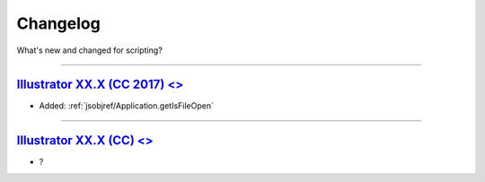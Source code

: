 .. highlight:: javascript
.. _introduction/changelog:

Changelog
#########

What's new and changed for scripting?

----

.. _Changelog.13-0:

`Illustrator XX.X (CC 2017) <>`_
********************************************************************************

- Added: :ref:`jsobjref/Application.getIsFileOpen`

----

.. _Changelog.12-0:

`Illustrator XX.X (CC) <>`_
********************************************************************************


- ?

